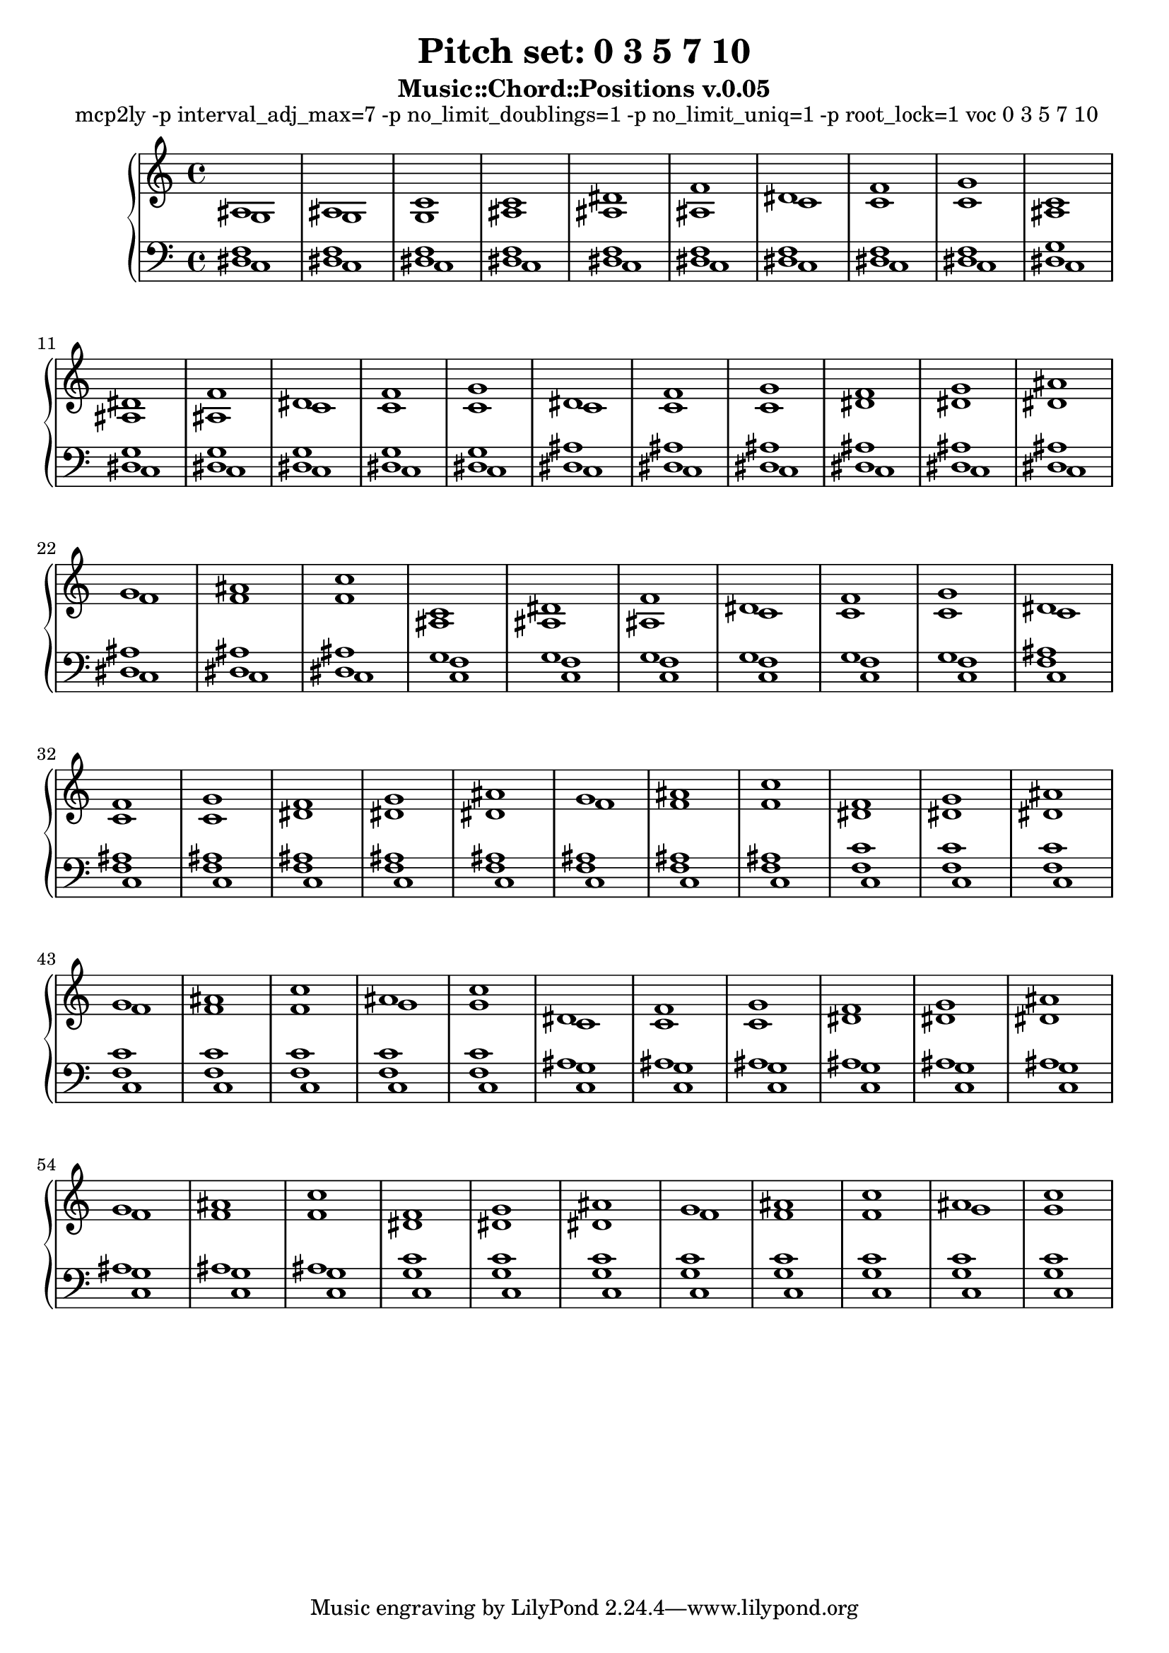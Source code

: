 \version "2.16.0"

#(define-markup-list-command (paragraph layout props args) (markup-list?)
 (interpret-markup-list layout props
   (make-justified-lines-markup-list (cons (make-hspace-markup 2) args))))

\header {
  title    = "Pitch set: 0 3 5 7 10"
  subtitle = "Music::Chord::Positions v.0.05"
}

upper = {
  \clef treble

  << {
ais1 ais c' c' dis' f' dis' f' g' c' dis' f' dis' f' g' dis' f' g' f' g' ais' g' ais' c'' c' dis' f' dis' f' g' dis' f' g' f' g' ais' g' ais' c'' f' g' ais' g' ais' c'' ais' c'' dis' f' g' f' g' ais' g' ais' c'' f' g' ais' g' ais' c'' ais' c''
} \\ {
g1 g g ais ais ais c' c' c' ais ais ais c' c' c' c' c' c' dis' dis' dis' f' f' f' ais ais ais c' c' c' c' c' c' dis' dis' dis' f' f' f' dis' dis' dis' f' f' f' g' g' c' c' c' dis' dis' dis' f' f' f' dis' dis' dis' f' f' f' g' g'
} >>

}

lower = {
  \clef bass

  << {
f1 f f f f f f f f g g g g g g ais ais ais ais ais ais ais ais ais g g g g g g ais ais ais ais ais ais ais ais ais c' c' c' c' c' c' c' c' ais ais ais ais ais ais ais ais ais c' c' c' c' c' c' c' c'
} \\ {
dis1 dis dis dis dis dis dis dis dis dis dis dis dis dis dis dis dis dis dis dis dis dis dis dis f f f f f f f f f f f f f f f f f f f f f f f g g g g g g g g g g g g g g g g g
} \\ {
c1 c c c c c c c c c c c c c c c c c c c c c c c c c c c c c c c c c c c c c c c c c c c c c c c c c c c c c c c c c c c c c c c
} >>

}

\markuplist { \paragraph {
mcp2ly -p interval_adj_max=7 -p no_limit_doublings=1 -p no_limit_uniq=1 -p root_lock=1 voc 0 3 5 7 10
} }

\score {
  \new PianoStaff <<
    \new Staff = "upper" \upper
    \new Staff = "lower" \lower
  >>
  \layout { }
  \midi { }
}
